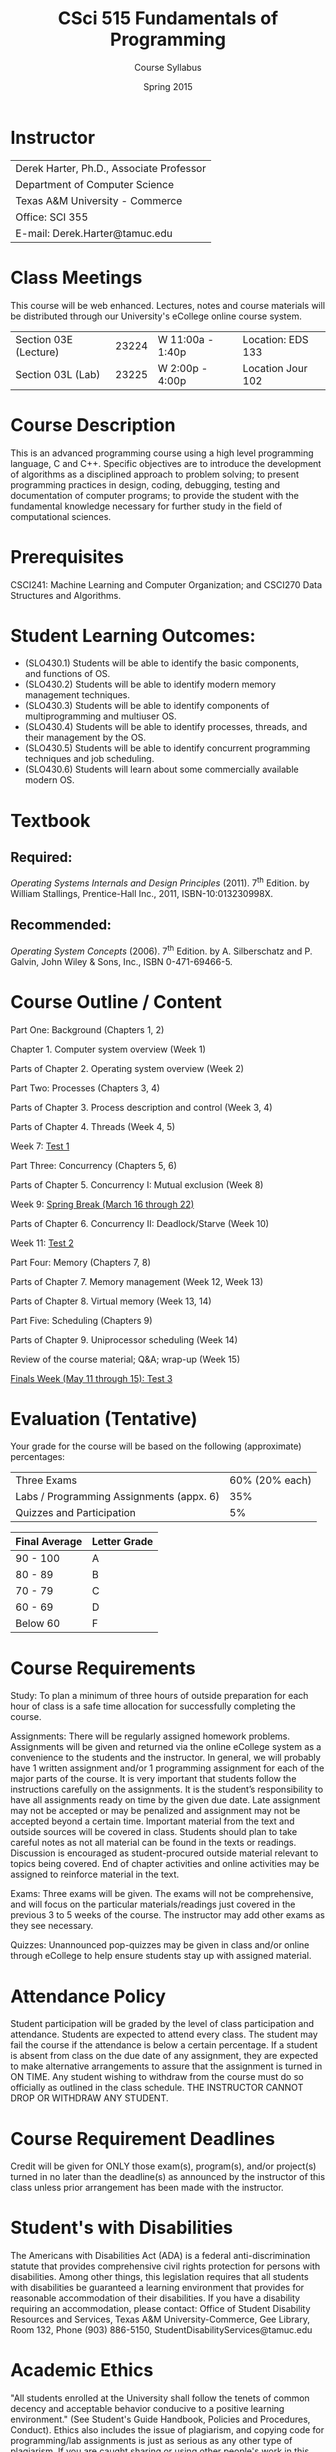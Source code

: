 #+TITLE:     CSci 515 Fundamentals of Programming
#+Author:    Course Syllabus
#+Date:      Spring 2015
#+DESCRIPTION: Tentative Course Syllabus
#+OPTIONS:   H:4 num:nil toc:nil
#+OPTIONS:   TeX:t LaTeX:t skip:nil d:nil todo:nil pri:nil tags:not-in-toc
#+LATEX_HEADER: \usepackage{array}
#+LATEX_HEADER: \usepackage{color}

* Instructor

#+ATTR_LATEX: environment=tabular*,width=0.9\textwidth
| Derek Harter, Ph.D., Associate Professor |
| Department of Computer Science           |
| Texas A&M University - Commerce          |
| Office: SCI 355                          |
| E-mail: Derek.Harter@tamuc.edu           |

* Class Meetings

#+ATTR_LATEX: environment=tabular*,width=0.9\textwidth
This course will be web enhanced.  Lectures, notes and course
materials will be distributed through our University's eCollege online
course system.

| Section 03E (Lecture) | 23224 | W 11:00a - 1:40p | Location: EDS 133 |
| Section 03L (Lab)     | 23225 | W  2:00p - 4:00p | Location Jour 102 |



* Course Description
This is an advanced programming course using a high level programming
language, C and C++. Specific objectives are to introduce the
development of algorithms as a disciplined approach to problem
solving; to present programming practices in design, coding,
debugging, testing and documentation of computer programs; to provide
the student with the fundamental knowledge necessary for further study
in the field of computational sciences.

* Prerequisites
CSCI241: Machine Learning and Computer Organization; and CSCI270 Data
Structures and Algorithms.

* Student Learning Outcomes:

- (SLO430.1) Students will be able to identify the basic components, and functions of OS.
- (SLO430.2) Students will be able to identify modern memory management techniques.
- (SLO430.3) Students will be able to identify components of multiprogramming and multiuser OS.
- (SLO430.4) Students will be able to identify processes, threads, and their management by the OS.
- (SLO430.5) Students will be able to identify concurrent programming techniques and job scheduling.
- (SLO430.6) Students will learn about some commercially available modern OS.

* Textbook

** Required: 
/Operating Systems Internals and Design Principles/ (2011). 7\textsuperscript{th}
Edition.  by William Stallings, Prentice-Hall Inc., 2011,
ISBN-10:013230998X. 

** Recommended: 
/Operating System Concepts/ (2006).  7\textsuperscript{th} Edition. by A. Silberschatz
and P. Galvin, John Wiley & Sons, Inc., ISBN 0-471-69466-5. 

* Course Outline / Content

#+ATTR_LATEX: environment=tabular*,width=0.9\textwidth

Part One: Background (Chapters 1, 2)

\leftskip=0.25in Chapter 1. Computer system overview (Week 1)

\leftskip=0.25in Parts of Chapter 2. Operating system overview (Week 2)


\leftskip=-0.25in Part Two: Processes (Chapters 3, 4)

\leftskip=0.25in Parts of Chapter 3. Process description and control (Week 3, 4)

\leftskip=0.25in Parts of Chapter 4. Threads (Week 4, 5)

\leftskip=0.25in Week 7: _Test 1_ 

\leftskip=-0.25in Part Three: Concurrency (Chapters 5, 6)

\leftskip=0.25in Parts of Chapter 5. Concurrency I: Mutual exclusion (Week 8)

\leftskip=0.25in Week 9: _Spring Break (March 16 through 22)_

\leftskip=0.25in Parts of Chapter 6. Concurrency II: Deadlock/Starve (Week 10)

\leftskip=0.25in Week 11: _Test 2_

\leftskip=-0.25in Part Four: Memory (Chapters 7, 8)

\leftskip=0.25in Parts of Chapter 7. Memory management (Week 12, Week 13)

\leftskip=0.25in Parts of Chapter 8. Virtual memory (Week 13, 14)

\leftskip=-0.25in Part Five: Scheduling (Chapters 9)

\leftskip=0.25in Parts of Chapter 9.  Uniprocessor scheduling (Week 14)

\leftskip=0.25in Review of the course material; Q&A; wrap-up (Week 15)

\leftskip=0.25in _Finals Week (May 11 through 15): Test 3_




* Evaluation (Tentative)
Your grade for the course will be based on the following (approximate) percentages:

#+ATTR_LATEX: environment=tabular*,width=0.9\textwidth
| Three Exams                              | 60% (20% each) |
| Labs / Programming Assignments (appx. 6) |            35% |
| Quizzes and Participation                |             5% |

#+ATTR_LATEX: environment=tabular*,width=0.9\textwidth
| Final Average | Letter Grade |
|---------------+--------------|
| 90 - 100      | A            |
| 80 - 89       | B            |
| 70 - 79       | C            |
| 60 - 69       | D            |
| Below 60      | F            |


* Course Requirements
Study: To plan a minimum of three hours of outside preparation for
each hour of class is a safe time allocation for successfully
completing the course.

Assignments: There will be regularly assigned homework
problems. Assignments will be given and returned via the online
eCollege system as a convenience to the students and the instructor.
In general, we will probably have 1 written assignment and/or 1
programming assignment for each of the major parts of the course.  It
is very important that students follow the instructions carefully on
the assignments. It is the student’s responsibility to have all
assignments ready on time by the given due date. Late assignment may
not be accepted or may be penalized and assignment may not be accepted
beyond a certain time. Important material from the text and outside
sources will be covered in class. Students should plan to take careful
notes as not all material can be found in the texts or
readings. Discussion is encouraged as student-procured outside
material relevant to topics being covered. End of chapter activities
and online activities may be assigned to reinforce material in the
text.

Exams: Three exams will be given.  The exams will not be
comprehensive, and will focus on the particular materials/readings
just covered in the previous 3 to 5 weeks of the course.  The
instructor may add other exams as they see necessary.  

Quizzes: Unannounced pop-quizzes may be given in class and/or online
through eCollege to help ensure students stay up with assigned
material.


* Attendance Policy

Student participation will be graded by the level of class
participation and attendance. Students are expected to attend every
class. The student may fail the course if the attendance is below a
certain percentage.  If a student is absent from class on the due date
of any assignment, they are expected to make alternative arrangements
to assure that the assignment is turned in ON TIME. Any student
wishing to withdraw from the course must do so officially as outlined
in the class schedule. THE INSTRUCTOR CANNOT DROP OR WITHDRAW ANY
STUDENT.


* Course Requirement Deadlines

Credit will be given for ONLY those exam(s), program(s), and/or
project(s) turned in no later than the deadline(s) as announced by the
instructor of this class unless prior arrangement has been made with
the instructor.

* Student's with Disabilities

The Americans with Disabilities Act (ADA) is a federal
anti-discrimination statute that provides comprehensive civil rights
protection for persons with disabilities.  Among other things, this
legislation requires that all students with disabilities be guaranteed
a learning environment that provides for reasonable accommodation of
their disabilities.  If you have a disability requiring an
accommodation, please contact: Office of Student Disability Resources
and Services, Texas A&M University-Commerce, Gee Library, Room 132,
Phone (903) 886-5150, StudentDisabilityServices@tamuc.edu

* Academic Ethics

"All students enrolled at the University shall follow the tenets of
common decency and acceptable behavior conducive to a positive
learning environment." (See Student's Guide Handbook, Policies and
Procedures, Conduct). Ethics also includes the issue of plagiarism,
and copying code for programming/lab assignments is just as serious as any
other type of plagiarism.  If you are caught sharing or using other
people's work in this class, you will receive a 0 grade and a warning
on the first instance.  A subsequent instance will result in receiving
an F grade for the course, and possible disciplinary proceedings.

